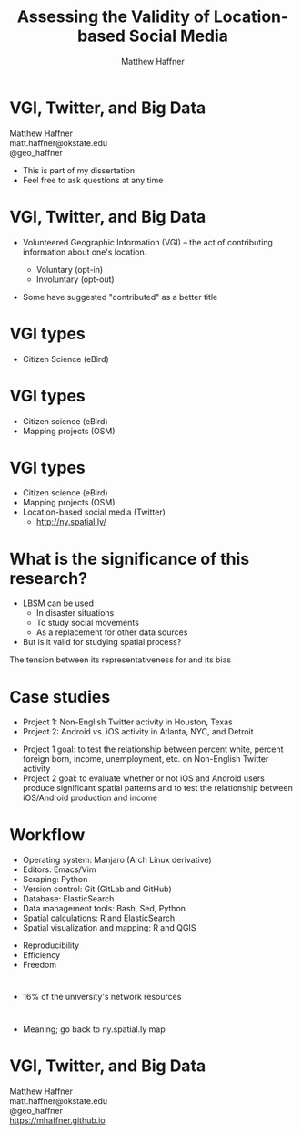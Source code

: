 #+Title: Assessing the Validity of Location-based Social Media 
#+Author: Matthew Haffner
#+Email: haffner.matthew.m@gmail.com

#+REVEAL_THEME: black
#+reveal_title_slide: nil
#+OPTIONS: reveal_width:1200 reveal_height:800 reveal_rolling_links:t
#+REVEAL_TRANS: none
#+REVEAL_HLEVEL: 2
#+REVEAL_MARGIN: 0.1
#+OPTIONS: num:nil toc:nil date:nil reveal_title_slide:nil ^:nil
#+REVEAL_EXTRA_CSS: ./css/theme/osu.css

#+BEGIN_COMMENT
Title slide
#+END_COMMENT
* VGI, Twitter, and Big Data
Matthew Haffner \\
matt.haffner@okstate.edu \\
@geo_haffner \\

#+BEGIN_NOTES
- This is part of my dissertation
- Feel free to ask questions at any time
#+END_NOTES
* VGI, Twitter, and Big Data
- Volunteered Geographic Information (VGI) – the act of contributing
 information about one's location.
  #+BEGIN_COMMENT
#+ATTR_REVEAL: :frag appear
#+END_COMMENT
  - Voluntary (opt-in)
  - Involuntary (opt-out)
#+BEGIN_NOTES
- Some have suggested "contributed" as a better title
#+END_NOTES
* VGI types
- Citizen Science (eBird)
* 
[[./images/lbsm-validity/ebird.png]]
* 
[[./images/lbsm-validity/ebird2.png]]
* 
[[./images/lbsm-validity/ebird3.png]]
* 
[[./images/lbsm-validity/ebird4.png]]
* VGI types
- Citizen science (eBird)
- Mapping projects (OSM)
* 
[[./images/lbsm-validity/osm1.png]]
* 
[[./images/lbsm-validity/osm2.png]]
* 
[[./images/lbsm-validity/osm3.png]]
* 
[[./images/lbsm-validity/osm4.png]]
* 
[[./images/lbsm-validity/osm5.png]]
* 
[[./images/lbsm-validity/osm6.png]]
* VGI types
- Citizen science (eBird)
- Mapping projects (OSM)
- Location-based social media (Twitter)
  - http://ny.spatial.ly/
* What is the significance of this research?
- LBSM can be used
  - In disaster situations
  - To study social movements
  - As a replacement for other data sources
- But is it valid for studying spatial process?
#+BEGIN_NOTES
The tension between its representativeness for and its bias
#+END_NOTES
* Case studies
- Project 1: Non-English Twitter activity in Houston, Texas
- Project 2: Android vs. iOS activity in Atlanta, NYC, and Detroit
#+BEGIN_NOTES
- Project 1 goal: to test the relationship between percent white,
  percent foreign born, income, unemployment, etc. on Non-English
  Twitter activity
- Project 2 goal: to evaluate whether or not iOS and Android users
  produce significant spatial patterns and to test the relationship
  between iOS/Android production and income
#+END_NOTES
* Workflow
- Operating system: Manjaro (Arch Linux derivative)
- Editors: Emacs/Vim
- Scraping: Python
- Version control: Git (GitLab and GitHub)
- Database: ElasticSearch
- Data management tools: Bash, Sed, Python
- Spatial calculations: R and ElasticSearch
- Spatial visualization and mapping: R and QGIS
#+BEGIN_NOTES
- Reproducibility
- Efficiency
- Freedom
#+END_NOTES
* 
[[./images/lbsm-validity/one-tweet.png]]
#+BEGIN_NOTES
- 16% of the university's network resources
#+END_NOTES
* 
#+attr_html: :width 700px 
[[./images/lbsm-validity/harris-county-in-texas.png]]
* 
#+attr_html: :width 700px 
[[./images/lbsm-validity/netu1.png]]
* 
#+attr_html: :width 700px 
[[./images/lbsm-validity/netu2.png]]
#+BEGIN_NOTES
- Meaning; go back to ny.spatial.ly map
#+END_NOTES
* 
#+attr_html: :width 800px 
[[./images/lbsm-validity/atlanta.png]]
* 
#+attr_html: :width 900px 
[[./images/lbsm-validity/nyc.png]]
* 
#+attr_html: :width 900px 
[[./images/lbsm-validity/detroit.png]]

* VGI, Twitter, and Big Data
Matthew Haffner \\
matt.haffner@okstate.edu \\
@geo_haffner \\
https://mhaffner.github.io
